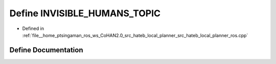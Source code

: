.. _exhale_define_hateb__local__planner__ros_8cpp_1ae9556bcf7f2719a094e2473706c7ad64:

Define INVISIBLE_HUMANS_TOPIC
=============================

- Defined in :ref:`file__home_ptsingaman_ros_ws_CoHAN2.0_src_hateb_local_planner_src_hateb_local_planner_ros.cpp`


Define Documentation
--------------------


.. doxygendefine:: INVISIBLE_HUMANS_TOPIC
   :project: CoHAN2.0